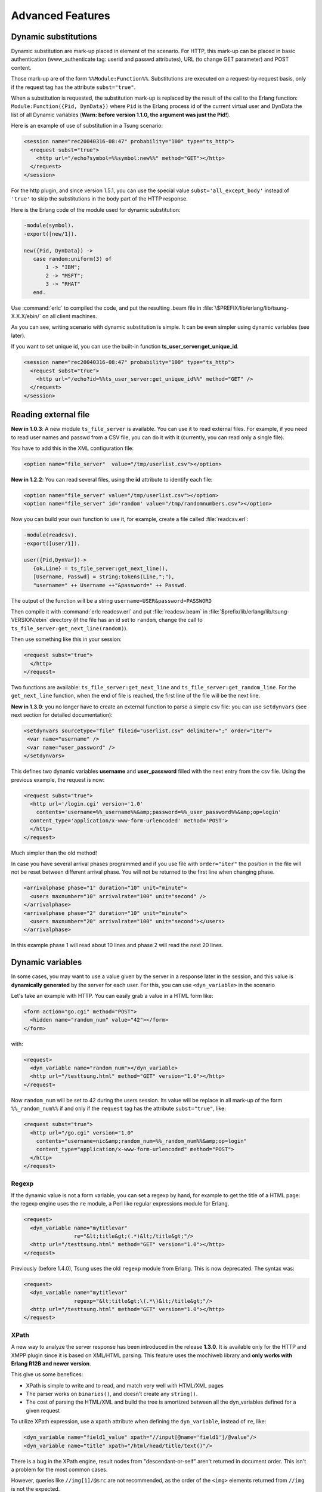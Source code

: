 Advanced Features
-----------------

Dynamic substitutions
^^^^^^^^^^^^^^^^^^^^^

Dynamic substitution are mark-up placed in element of the scenario.
For HTTP, this mark-up can be placed in basic authentication (www\_authenticate
tag: userid and passwd attributes), URL (to change GET parameter)
and POST content.

Those mark-up are of the form ``%%Module:Function%%``.
Substitutions are executed on a request-by-request basis, only if the
request tag has the attribute ``subst="true"``.

When a substitution is requested, the substitution mark-up is replaced by
the result of the call to the Erlang function:
``Module:Function({Pid, DynData})`` where ``Pid`` is the Erlang process
id of the current virtual user and DynData the list of all Dynamic
variables (**Warn: before version 1.1.0, the argument was just the
Pid!**).

Here is an example of use of substitution in a Tsung scenario:

.. code-block:: xml

   <session name="rec20040316-08:47" probability="100" type="ts_http">
     <request subst="true">
       <http url="/echo?symbol=%%symbol:new%%" method="GET"></http>
     </request>
   </session>

For the http plugin, and since version 1.5.1, you can use the special value
``subst='all_except_body'`` instead of ``'true'`` to skip the substitutions in
the body part of the HTTP response.

Here is the Erlang code of the module used for dynamic substitution:

.. code-block:: erlang

 -module(symbol).
 -export([new/1]).

 new({Pid, DynData}) ->
    case random:uniform(3) of
        1 -> "IBM";
        2 -> "MSFT";
        3 -> "RHAT"
    end.


Use :command:`erlc` to compiled the code, and put the resulting .beam
file in :file:`\$PREFIX/lib/erlang/lib/tsung-X.X.X/ebin/` on all client
machines.

As you can see, writing scenario with dynamic substitution is
simple. It can be even simpler using dynamic variables (see later).

.. index:: ts_user_server

If you want to set unique id, you can use the built-in function
**ts_user_server:get_unique_id**.

.. code-block:: xml

 <session name="rec20040316-08:47" probability="100" type="ts_http">
   <request subst="true">
     <http url="/echo?id=%%ts_user_server:get_unique_id%%" method="GET" />
   </request>
 </session>


Reading external file
^^^^^^^^^^^^^^^^^^^^^

**New in 1.0.3**: A new module ``ts_file_server`` is available. You
can use it to read external files. For example, if you need to read user
names and passwd from a CSV file, you can do it with it (currently,
you can read only a single file).


You have to add this in the XML configuration file:

.. code-block:: xml

 <option name="file_server"  value="/tmp/userlist.csv"></option>


**New in 1.2.2**: You can read several files, using the **id**
attribute to identify each file:

.. code-block:: xml

 <option name="file_server" value="/tmp/userlist.csv"></option>
 <option name="file_server" id='random' value="/tmp/randomnumbers.csv"></option>


Now you can build your own function to use it, for example, create a
file called :file:`readcsv.erl`:

.. code-block:: erlang

 -module(readcsv).
 -export([user/1]).

 user({Pid,DynVar})->
    {ok,Line} = ts_file_server:get_next_line(),
    [Username, Passwd] = string:tokens(Line,";"),
    "username=" ++ Username ++"&password=" ++ Passwd.


The output of the function will be a string ``username=USER&password=PASSWORD``

Then compile it with :command:`erlc readcsv.erl` and put
:file:`readcsv.beam` in :file:`$prefix/lib/erlang/lib/tsung-VERSION/ebin` directory (if the
file has an id set to ``random``, change the call to ``ts_file_server:get_next_line(random)``).

Then use something like this in your session:

.. code-block:: xml

  <request subst="true">
    </http>
  </request>


Two functions are available: ``ts_file_server:get_next_line``
and ``ts_file_server:get_random_line``. For the
``get_next_line`` function, when the end of file is reached, the
first line of the file will be the next line.

**New in 1.3.0**: you no longer have to create an external
function to parse a simple csv file: you can use ``setdynvars``
(see next section for detailed documentation):

.. code-block:: xml

 <setdynvars sourcetype="file" fileid="userlist.csv" delimiter=";" order="iter">
  <var name="username" />
  <var name="user_password" />
 </setdynvars>


This defines two dynamic variables **username** and
**user_password** filled with the next entry from the csv
file. Using the previous example, the request is now:

.. code-block:: xml

  <request subst="true">
    <http url='/login.cgi' version='1.0'
      contents='username=%%_username%%&amp;password=%%_user_password%%&amp;op=login'
    content_type='application/x-www-form-urlencoded' method='POST'>
    </http>
  </request>


Much simpler than the old method!

In case you have several arrival phases programmed and if you use file with
``order="iter"`` the position in the file will not be reset between different
arrival phase. You will not be returned to the first line when changing phase.

.. code-block:: xml

  <arrivalphase phase="1" duration="10" unit="minute">
    <users maxnumber="10" arrivalrate="100" unit="second" />
  </arrivalphase>
  <arrivalphase phase="2" duration="10" unit="minute">
    <users maxnumber="20" arrivalrate="100" unit="second"></users>
  </arrivalphase>


In this example phase 1 will read about 10 lines and phase 2 will read the next
20 lines.

.. TODO explain, that file servers are synchronized between tsung nodes in a distributed setup.

.. index:: dyn_variable
.. _sec-dynamic-variables-label:

Dynamic variables
^^^^^^^^^^^^^^^^^

In some cases, you may want to use a value given by the server in a
response later in the session, and this value is **dynamically
generated** by the server for each user. For this, you can use
``<dyn_variable>`` in the scenario

Let's take an example with HTTP. You can easily grab a value in a HTML
form like:

.. code-block:: html

 <form action="go.cgi" method="POST">
   <hidden name="random_num" value="42"></form>
 </form>

with:

.. code-block:: xml

 <request>
   <dyn_variable name="random_num"></dyn_variable>
   <http url="/testtsung.html" method="GET" version="1.0"></http>
 </request>


Now ``random_num`` will be set to 42 during the users session. Its
value will be replace in all mark-up of the form
``%%_random_num%%`` if and only if the ``request`` tag has the
attribute ``subst="true"``, like:

.. code-block:: xml

  <request subst="true">
    <http url="/go.cgi" version="1.0"
      contents="username=nic&amp;random_num=%%_random_num%%&amp;op=login"
      content_type="application/x-www-form-urlencoded" method="POST">
    </http>
  </request>


Regexp
""""""

If the dynamic value is not a form variable, you can set a regexp by
hand, for example to get the title of a HTML page: the regexp engine
uses the ``re`` module, a Perl like regular expressions module
for Erlang.

.. code-block:: xml

    <request>
      <dyn_variable name="mytitlevar"
                    re="&lt;title&gt;(.*)&lt;/title&gt;"/>
      <http url="/testtsung.html" method="GET" version="1.0"></http>
    </request>


Previously (before 1.4.0), Tsung uses the old ``regexp`` module
from Erlang. This is now deprecated. The syntax was:

.. code-block:: xml

    <request>
      <dyn_variable name="mytitlevar"
                    regexp="&lt;title&gt;\(.*\)&lt;/title&gt;"/>
      <http url="/testtsung.html" method="GET" version="1.0"></http>
    </request>

.. index:: xpath

XPath
"""""

A new way to analyze the server response has been introduced in the
release **1.3.0**. It is available only for the HTTP and XMPP plugin since it is
based on XML/HTML parsing. This feature uses the mochiweb library
and **only works with Erlang R12B and newer version**.

This give us some benefices:

* XPath is simple to write and to read, and match very well with
  HTML/XML pages

* The parser works on ``binaries()``, and doesn't create any
  ``string()``.

* The cost of parsing the HTML/XML and build the tree is amortized
  between all the dyn_variables defined for a given request


To utilize XPath expression, use a ``xpath`` attribute when
defining the ``dyn_variable``, instead of ``re``, like:

.. code-block:: xml

 <dyn_variable name="field1_value" xpath="//input[@name='field1']/@value"/>
 <dyn_variable name="title" xpath="/html/head/title/text()"/>


There is a bug in the XPath engine, result nodes from
"descendant-or-self" aren't returned in document order. This isn't a
problem for the most common cases.

However, queries like ``//img[1]/@src`` are not recommended,
as the order of the ``<img>`` elements returned from ``//img`` is
not the expected.

The order is respected for paths without "descendant-or-self" axis, so
this: ``/html/body/div[2]/img[3]/@src`` is interpreted as
expected and can be safely used.

It is possible to use XPath to get a list of elements from an html page,
allowing dynamic retrieval of objects. You can either create embedded
Erlang code to parse the list produced, or use foreach that was introduced
in release **1.4.0**.

For XMPP, you can get all the contacts in a dynamic variable:

.. code-block:: xml

 <request subst="true">
    <dyn_variable name="contactJids"
      xpath="//iq[@type='result']/query[@xmlns='jabber:iq:roster']//item[string-length(@wr:type)=0]/@jid" />
    <jabber type="iq:roster:get" ack="local"/>
 </request>


.. index:: jsonpath

.. _sec-jsonpath-label:

JSONPath
""""""""

Another way to analyze the server response has been introduced in the
release **1.3.2** when the server is sending JSON data. It is
only for the HTTP plugin. This feature uses the mochiweb library and
**only works with Erlang R13B and newer version**.

Tsung implements a (very) limited subset of JSONPath as defined here
http://goessner.net/articles/JsonPath/

To utilize jsonpath expression, use a **jsonpath** attribute when
defining the ``<dyn_variable>>``, instead of ``re``, like:

.. code-block:: xml

   <dyn_variable name="array3_value" jsonpath="field.array[3].value"/>


You can also use expressions ``Key=Val``, e.g.:

.. code-block:: xml

   <dyn_variable name="myvar" jsonpath="field.array[?name=bar].value"/>


PostgreSQL
""""""""""

.. versionadded:: 1.3.2

Since the  PostgreSQL protocol is binary, regexp are not useful to
parse the output of the server. Instead, a specific parsing can be
done to extract content from the server's response; to do this, use the
``pgsql_expr`` attribute. Use ``data_row[L][C]`` to
extract the  column C of the  line L of the data output. You can also use
the literal name of the column (ie. the field name of the
table). This example extract 3 dynamic variables from the server's
response:

First one, extract the 3rd column of the fourth row, then the ``mtime``
field from the second row, and then it extract some data of the
``row_description``.

.. code-block:: xml

 <request>
   <dyn_variable name="myvar" pgsql_expr="data_row[4][3]"/>
   <dyn_variable name="mtime" pgsql_expr="data_row[2].mtime"/>
   <dyn_variable name="row" pgsql_expr="row_description[1][3][1]"/>
   <pgsql type="sql">SELECT * from pgbench_history LIMIT 20;</pgsql>
 </request>


A row description looks like this::

  | =INFO REPORT==== 14-Apr-2010::11:03:22 ===
  |            ts_pgsql:(7:<0.102.0>) PGSQL: Pair={row_description,
  |                                                [{"tid",text,1,23,4,-1,16395},
  |                                                 {"bid",text,2,23,4,-1,16395},
  |                                                 {"aid",text,3,23,4,-1,16395},
  |                                                 {"delta",text,4,23,4,-1,16395},
  |                                                 {"mtime",text,5,1114,8,-1,16395},
  |                                                 {"filler",text,6,1042,-1,26,16395}]}


So in the example, the **row** variable equals "aid".

Decoding variables
""""""""""""""""""

It's possible to decode variable that contains html entities encoded,
this is done with **decode** attribute set to **html_entities**.

.. code-block:: xml

 <request>
   <dyn_variable name="mytitlevar"
                 re="&lt;title&gt;(.*)&lt;/title&gt;"
                 decode="html_entities"/>
   <http url="/testtsung.html" method="GET" version="1.0"></http>
 </request>

.. index:: setdynvars

set_dynvars
"""""""""""

**Since version 1.3.0**, more powerful dynamic variables are implemented.

You can set dynamic variables not only while parsing server data, but
you can build them using external files or generate them with a function
or generate random numbers/strings:

Several types of dynamic variables are implemented (``sourcetype`` attribute):

.. index:: callback

* Dynamic variables defined by calling an Erlang function:

  .. code-block:: xml

     <setdynvars sourcetype="erlang" callback="ts_user_server:get_unique_id">
        <var name="id1" />

.. index:: delimiter
.. index:: fileid
.. index:: iter

* Dynamic variables defined by parsing an external file:

  .. code-block:: xml

     <setdynvars sourcetype="file" fileid="userdb" delimiter=";" order="iter">
       <var name="user" />
       <var name="user_password" />
     </setdynvars>

  *delimiter* can be any string, and *order* can be
  **iter** or **random**

*  A dynamic variable can be a random number (uniform distribution)

   .. code-block:: xml

      <setdynvars sourcetype="random_number" start="3" end="32">
        <var name="rndint" />
      </setdynvars>

* A dynamic variable can be a random string

  .. code-block:: xml

     <setdynvars sourcetype="random_string" length="13">
        <var name="rndstring1" />
     </setdynvars>

* A dynamic variable can be a urandom string: this is much faster than
  the random string, but the string is not really random: the same set
  of characters is always used.

* A dynamic variable can be generated by dynamic evaluation of erlang code:

  .. code-block:: xml

     <setdynvars sourcetype="eval"
                 code="fun({Pid,DynVars})->
                           {ok,Val}=ts_dynvars:lookup(md5data,DynVars),
                           ts_digest:md5hex(Val) end.">
       <var name="md5sum" />
     </setdynvars>


  In this case, we use tsung function ``ts_dynvars:lookup`` to retrieve the
  dynamic variable named ``md5data``. This dyn\_variable ``md5data``
  can be set in any of the ways described in the Dynamic variables
  section :ref:`sec-dynamic-variables-label`.

* A dynamic variable can be generated by applying a JSONPath
  specification (see :ref:`sec-jsonpath-label`) to an existing dynamic
  variable:

  .. code-block:: xml

     <setdynvars sourcetype="jsonpath" from="notification" jsonpath="result[?state=OK].node">
       <var name="deployed" />
     </setdynvars>

* You can create dynamic variables to get the hostname and port of the current server

  .. code-block:: xml

    <setdynvars sourcetype="server">
      <var name="host" />
      <var name="port" />
    </setdynvars>


* You can define a dynamic variable as constant value to use it in
  a plugin (since version **1.5.0**)

  .. code-block:: xml

     <setdynvars sourcetype="value" value="foobar">
       <var name="constant" />
     </setdynvars>




A **setdynvars** can be defined anywhere in a session.


.. index:: match

Checking the server's response
^^^^^^^^^^^^^^^^^^^^^^^^^^^^^^

With the tag ``match`` in a ``<request>`` tag, you can check
the server's response against a given string, and do some actions
depending on the result. In any case, if it matches, this will
increment the ``match`` counter, if it does not match, the
``nomatch`` counter will be incremented.

For example, let's say you want to test a login page. If the login is
ok, the server will respond with ``Welcome !`` in the
HTML body, otherwise not. To check that:

.. code-block:: xml

 <request>
    <match do="continue" when="match">Welcome !</match>
    <http url="/login.php" version="1.0" method="POST"
          contents="username=nic&amp;user_password=sesame"
          content_type="application/x-www-form-urlencoded" >
 </request>


You can use a regexp instead of a simple string.

The list of available actions to do is:

* **continue**: do nothing, continue (only update match or nomatch counters)

* **log**: log the request id, userid, sessionid, name in a file (in :file:`match.log`)

* **abort**: abort the session

* **abort_test**: abort the whole test

* **restart**: restart the session. The maximum number of
  restarts is 3 by default.

* **loop**: repeat the request, after 5 seconds. The maximum number of
  loops is 20 by default.

* **dump**: dump the content of the response in a file. The filename
  is :file:`match-<userid>-<sessionid>-<requestid>-<dumpid>.dump`


You can mixed several match tag in a single request:

.. code-block:: xml

   <request>
     <match do="loop" sleep_loop="5" max_loop="10" when="match">Retry</match>
     <match do="abort" when="match">Error</match>
     <http url='/index.php' method=GET'>
   </request>


You can also do the action on **nomatch** instead of **match**.

.. index:: skip_headers
.. index:: apply_to_content

If you want to skip the HTTP headers, and match only on the body, you
can use **skip_headers='http'**. Also, you can apply a
function to the content before matching; for example the following
example use both features to compute the md5sum on the body of a HTTP
response, and compares it to a given value:

.. code-block:: xml

   <match do='log' when='nomatch' skip_headers='http' apply_to_content='ts_digest:md5hex'>01441debe3d7cc65ba843eee1acff89d</match>
   <http url="/" method="GET" version="1.1"/>


You can also use dynamic variables, using the **subst** attribute:

.. code-block:: xml

   <match do='log' when='nomatch' subst='true' >%%_myvar%%</match>
   <http url="/" method="GET"/>


**Since 1.5.0**, it's now possible to add **name** attribute in **match** tag to name a record printed in match.log as follow:

.. code-block:: xml

   <match do='log' when='match' name='http_match_200ok'>200OK</match>
   <http url="/" method="GET" version="1.1"/>


Loops, If, Foreach
^^^^^^^^^^^^^^^^^^

**Since 1.3.0**, it's now possible to add conditional/unconditional loops in a session.

**Since 1.4.0**, it is possible to loop through a list of dynamic variables thanks to foreach.

.. index:: for

<for>
"""""

Repeat the enclosing actions a fixed number of times. A dynamic
variable is used as counter, so the current iteration could be used in
requests. List of attributes:

``from``
  Initial value
``to``
  Last value
``incr``
  Amount to increment in each iteration
``var``
  Name of the variable to hold the counter


.. code-block:: xml

 <for from="1" to="10" incr="1" var="counter">
   ...
   <request> <http url="/page?id=%%_counter%%"></http> </request>
   ...
 </for>

.. index:: repeat
.. index:: while
.. index:: until

<repeat>
""""""""

Repeat the enclosing action (while or until) some condition. This is
intended to be used together with ``<dyn_variable>`` declarations. List of
attributes:

``name``
  Name of the repeat

``max_repeat``
  Max number of loops (default value is 20)


The last element of repeat must be either ``<while>`` or ``<until>`` example:

.. code-block:: xml

 <repeat name="myloop" max_repeat="40">
   ...
   <request>
     <dyn_variable name="result" re="Result: (.*)"/>
     <http url="/random" method="GET" version="1.1"></http>
   </request>
   ...
   <until var="result" eq="5"/>
 </repeat>


**Since 1.3.1**, it's also possible to add if statements based on
dynamic variables:

.. index:: if

<if>
""""

.. code-block:: xml

 <if var="tsung_userid" eq="3">
   <request> <http url="/foo"/> </request>
   <request> <http url="/bar"/> </request>
 </if>


You can use ``eq`` or ``neq`` to check the variable.

**Since 1.5.1** you can also use the comparison operators ``gt``,
``gte``, ``lt`` and ``lte`` to do respectively ``greater than``,
``greater than or equal to``, ``less than`` and ``less than or equal to``.

If the dynamic variable is a list (output from XPath for example), you
can access to the n-th element of a list like this:

.. code-block:: xml

 <if var="myvar[1]" eq="3">

Here we compare the first element of the list to 3.

.. index:: abort

<abort>
""""""""
**Since 1.7.0** you can abort the session or the whole test by using an ``<abort/>`` element in a session (can be used inside an <if> statement for example). By default it will abort the current user session, but you can abort the whole test by setting the `type` attribute to `all`  ``<abort type='all'/>``

.. index:: foreach

<foreach>
"""""""""

Repeat the enclosing actions for all the elements contained in the list specified. The basic syntax is as follows:

.. code-block:: xml

 <foreach name="element" in="list">
   <request subst="true">
    <http url="%%_element%%" method="GET" version="1.1"/>
   </request>
 </foreach>


It is possible to limit the list of elements you're looping through, thanks to the use of the ``include`` or ``exclude`` attributes inside the foreach statement.

As an example, if you want to include only elements with a local path you can write:

.. code-block:: xml

 <foreach name="element" in="list" include="^/.*$">


If you want to exclude all the elements from a specific URI, you would write:

.. code-block:: xml

 <foreach name="element" in="list" exclude="http:\/\/.*\.tld\.com\/.*$">


You can combine this with a XPath query. For instance the following scenario will retrieve all the images specified on a web page:


.. code-block:: xml

 <request subst="true">
   <dyn_variable name="img_list" xpath="//img/@src"/>
   <http url="/mypage.html" method="GET" version="1.1"/>
 </request>
 <foreach name="img" in="img_list">
   <request subst="true">
     <http url="%%_img%%" method="GET" version="1.1"/>
   </request>
 </foreach>

Rate limiting
^^^^^^^^^^^^^

Since version **1.4.0**, rate limiting can be enabled, either globally
(see :ref:`sec-options-label`), or for each session separately.

For example, to limit the rate to 64KB/sec for a given session:

.. code-block:: xml

  <session name="http-example" probability="70" type="ts_http">
    <set_option name="rate_limit" value="64" />
    ...
  </session>


Only the incoming traffic is rate limited currently.

.. index:: tag

Requests exclusion
^^^^^^^^^^^^^^^^^^

.. versionadded:: 1.5.1

It is possible to exclude some request for a special run. To do this
you have to tag them and use the option ``-x`` when launching the run.

For example, to exclude the GET of foo.png, add a ``tag`` to the
respective request:

.. code-block:: xml

   <request>
     <http url="/" method="GET"></http>
   </request>
   <request tag="image">
     <http url="/foo.png" method="GET"></http>
   </request>

Then launch the run with::

   tsung -f SCENARIO.xml -x image start

Only the GET to ``/`` will be performed.

Note that request tags also get logged on **dumptraffic="protocol"** (see :ref:`sec-file-structure-label`) 

Client certificate
^^^^^^^^^^^^^^^^^^
.. versionadded:: 1.5.1

It is possible to use a client certificate for ssl authentication. You
can use dynamic variables to set some parameters of the certificate
(and the key password is optional).

.. code-block:: xml

  <session name="https-with-cert" probability="70" type="ts_http">

    <set_option name="certificate">
      <certificate cacertfile="/etc/ssl/ca.pem"
                   keyfile="%%_keyfile%%" keypass="%%_keypass%%" certfile="/home/nobody/.tsung/client.pem"/>
    </set_option>
